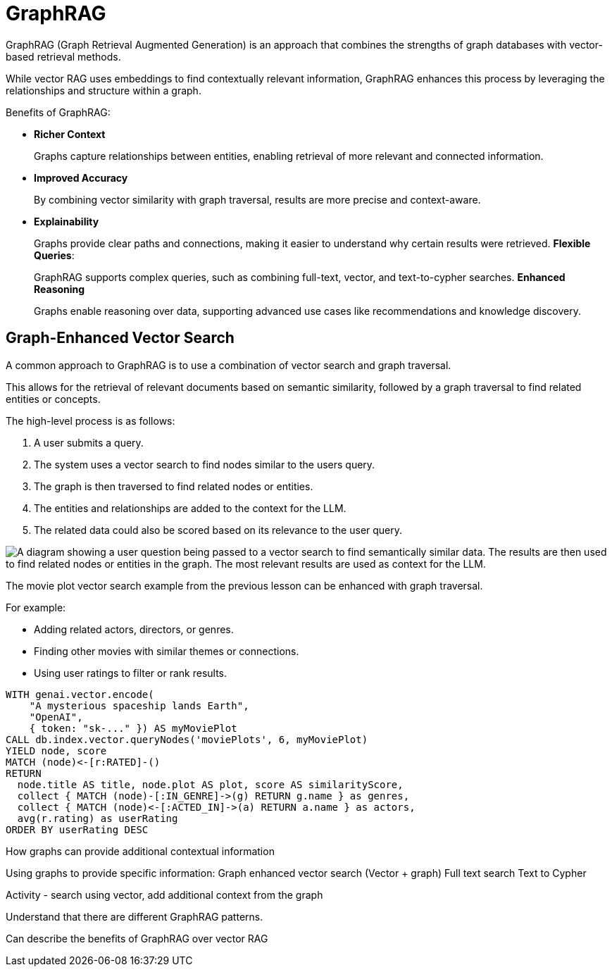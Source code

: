 = GraphRAG
:order: 4
:type: lesson

GraphRAG (Graph Retrieval Augmented Generation) is an approach that combines the strengths of graph databases with vector-based retrieval methods. 

While vector RAG uses embeddings to find contextually relevant information, GraphRAG enhances this process by leveraging the relationships and structure within a graph.

Benefits of GraphRAG:

* *Richer Context*
+
Graphs capture relationships between entities, enabling retrieval of more relevant and connected information.
* *Improved Accuracy*
+
By combining vector similarity with graph traversal, results are more precise and context-aware.
* *Explainability*
+
Graphs provide clear paths and connections, making it easier to understand why certain results were retrieved.
*Flexible Queries*:
+
GraphRAG supports complex queries, such as combining full-text, vector, and text-to-cypher searches.
*Enhanced Reasoning*
+
Graphs enable reasoning over data, supporting advanced use cases like recommendations and knowledge discovery.

== Graph-Enhanced Vector Search

A common approach to GraphRAG is to use a combination of vector search and graph traversal.

This allows for the retrieval of relevant documents based on semantic similarity, followed by a graph traversal to find related entities or concepts.

The high-level process is as follows:

. A user submits a query.
. The system uses a vector search to find nodes similar to the users query.
. The graph is then traversed to find related nodes or entities.
. The entities and relationships are added to the context for the LLM.
. The related data could also be scored based on its relevance to the user query.

image::images/llm-rag-vector-process.svg[A diagram showing a user question being passed to a vector search to find semantically similar data. The results are then used to find related nodes or entities in the graph. The most relevant results are used as context for the LLM.]

The movie plot vector search example from the previous lesson can be enhanced with graph traversal.

For example: 

- Adding related actors, directors, or genres.
- Finding other movies with similar themes or connections.
- Using user ratings to filter or rank results.


[source, cypher]
----
WITH genai.vector.encode(
    "A mysterious spaceship lands Earth", 
    "OpenAI", 
    { token: "sk-..." }) AS myMoviePlot
CALL db.index.vector.queryNodes('moviePlots', 6, myMoviePlot)
YIELD node, score
MATCH (node)<-[r:RATED]-()
RETURN 
  node.title AS title, node.plot AS plot, score AS similarityScore, 
  collect { MATCH (node)-[:IN_GENRE]->(g) RETURN g.name } as genres, 
  collect { MATCH (node)<-[:ACTED_IN]->(a) RETURN a.name } as actors, 
  avg(r.rating) as userRating
ORDER BY userRating DESC
----





How graphs can provide additional contextual information

Using graphs to provide specific information:
Graph enhanced vector search (Vector + graph)
Full text search
Text to Cypher

Activity - search using vector, add additional context from the graph



Understand that there are different GraphRAG patterns.

Can describe the benefits of GraphRAG over vector RAG







